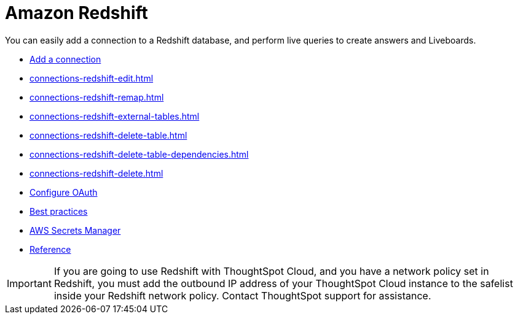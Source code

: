 = Amazon Redshift
:last_updated: 08/27/2021
:linkattrs:
:experimental:
:page-partial:
:connection: Redshift
:page-aliases: /data-integrate/embrace/embrace-redshift.adoc
:description: You can easily add a connection to an Amazon Redshift database, and perform live queries to create answers and Liveboards.

You can easily add a connection to a Redshift database, and perform live queries to create answers and Liveboards.

* xref:connections-redshift-add.adoc[Add a connection]
* xref:connections-redshift-edit.adoc[]
* xref:connections-redshift-remap.adoc[]
* xref:connections-redshift-external-tables.adoc[]
* xref:connections-redshift-delete-table.adoc[]
* xref:connections-redshift-delete-table-dependencies.adoc[]
* xref:connections-redshift-delete.adoc[]
* xref:connections-redshift-oauth.adoc[Configure OAuth]
* xref:connections-redshift-best.adoc[Best practices]
* xref:connections-aws-secrets.adoc[AWS Secrets Manager]
* xref:connections-redshift-reference.adoc[Reference]

IMPORTANT: If you are going to use {connection} with ThoughtSpot Cloud, and you have a network policy set in {connection}, you must add the outbound IP address of your ThoughtSpot Cloud instance to the safelist inside your {connection} network policy. Contact ThoughtSpot support for assistance.
